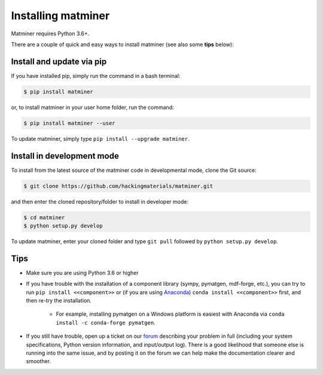 .. title:: Installing matminer
.. _installation tutorial:



===================
Installing matminer
===================

Matminer requires Python 3.6+.

There are a couple of quick and easy ways to install matminer (see also some **tips** below):

Install and update via pip
--------------------------

If you have installed pip, simply run the command in a bash terminal:

.. code-block:: bash

    $ pip install matminer

or, to install matminer in your user home folder, run the command:

.. code-block:: bash

    $ pip install matminer --user

To update matminer, simply type ``pip install --upgrade matminer``.

Install in development mode
-----------------------------

To install from the latest source of the matminer code in developmental mode, clone the Git source:

.. code-block:: bash

    $ git clone https://github.com/hackingmaterials/matminer.git

and then enter the cloned repository/folder to install in developer mode:

.. code-block:: bash

    $ cd matminer
    $ python setup.py develop

To update matminer, enter your cloned folder and type ``git pull`` followed by ``python setup.py develop``.


Tips
----

* Make sure you are using Python 3.6 or higher
* If you have trouble with the installation of a component library (sympy, pymatgen, mdf-forge, etc.), you can try to run ``pip install <<component>>`` or (if you are using `Anaconda <https://www.anaconda.com/distribution/>`_) ``conda install <<component>>`` first, and then re-try the installation.

    - For example, installing pymatgen on a Windows platform is easiest with Anaconda via ``conda install -c conda-forge pymatgen``.

* If you still have trouble, open up a ticket on our `forum <https://discuss.matsci.org/c/matminer>`_  describing your problem in full (including your system specifications, Python version information, and input/output log). There is a good likelihood that someone else is running into the same issue, and by posting it on the forum we can help make the documentation clearer and smoother.
